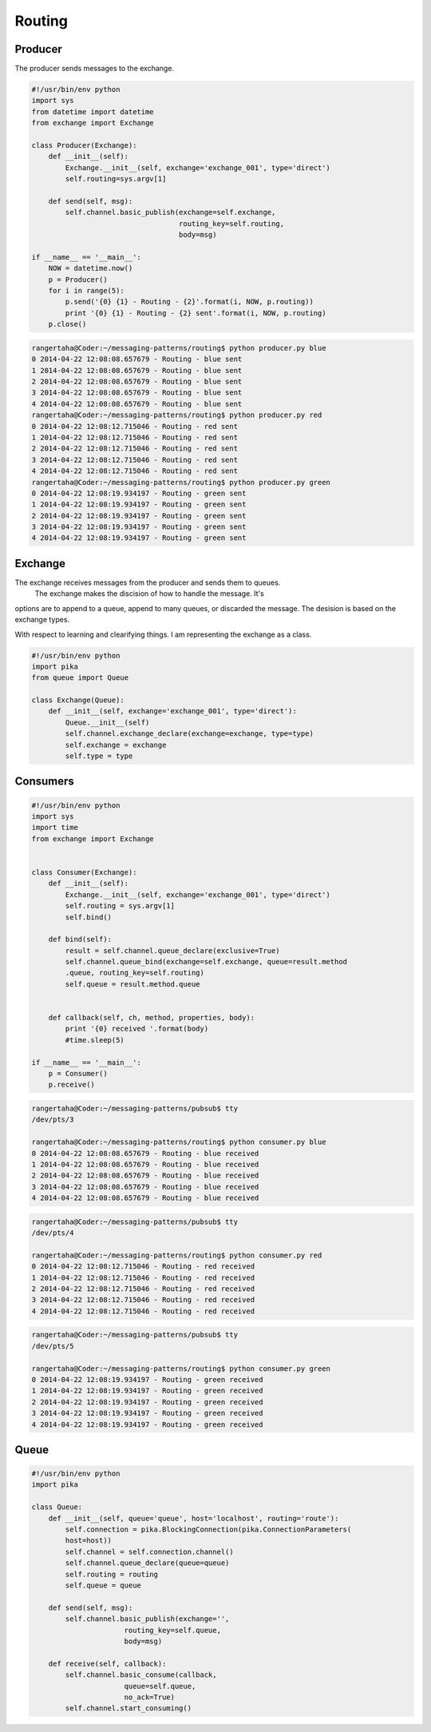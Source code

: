 

Routing
=================





.. image:: ../images/routing.png











Producer
________

The producer sends messages to the exchange.


.. code-block:: python

    #!/usr/bin/env python
    import sys
    from datetime import datetime
    from exchange import Exchange

    class Producer(Exchange):
        def __init__(self):
            Exchange.__init__(self, exchange='exchange_001', type='direct')
            self.routing=sys.argv[1]

        def send(self, msg):
            self.channel.basic_publish(exchange=self.exchange,
                                       routing_key=self.routing,
                                       body=msg)

    if __name__ == '__main__':
        NOW = datetime.now()
        p = Producer()
        for i in range(5):
            p.send('{0} {1} - Routing - {2}'.format(i, NOW, p.routing))
            print '{0} {1} - Routing - {2} sent'.format(i, NOW, p.routing)
        p.close()



.. code-block:: bash

    rangertaha@Coder:~/messaging-patterns/routing$ python producer.py blue
    0 2014-04-22 12:08:08.657679 - Routing - blue sent
    1 2014-04-22 12:08:08.657679 - Routing - blue sent
    2 2014-04-22 12:08:08.657679 - Routing - blue sent
    3 2014-04-22 12:08:08.657679 - Routing - blue sent
    4 2014-04-22 12:08:08.657679 - Routing - blue sent
    rangertaha@Coder:~/messaging-patterns/routing$ python producer.py red
    0 2014-04-22 12:08:12.715046 - Routing - red sent
    1 2014-04-22 12:08:12.715046 - Routing - red sent
    2 2014-04-22 12:08:12.715046 - Routing - red sent
    3 2014-04-22 12:08:12.715046 - Routing - red sent
    4 2014-04-22 12:08:12.715046 - Routing - red sent
    rangertaha@Coder:~/messaging-patterns/routing$ python producer.py green
    0 2014-04-22 12:08:19.934197 - Routing - green sent
    1 2014-04-22 12:08:19.934197 - Routing - green sent
    2 2014-04-22 12:08:19.934197 - Routing - green sent
    3 2014-04-22 12:08:19.934197 - Routing - green sent
    4 2014-04-22 12:08:19.934197 - Routing - green sent












Exchange
________

The exchange receives messages from the producer and sends them to queues.
 The exchange makes the discision of how to handle the message. It's
options are to append to a queue, append to many queues,
or discarded the message. The desision is based on the exchange types.


With respect to learning and clearifying things. I am representing the
exchange as a class.

.. code-block:: python

    #!/usr/bin/env python
    import pika
    from queue import Queue

    class Exchange(Queue):
        def __init__(self, exchange='exchange_001', type='direct'):
            Queue.__init__(self)
            self.channel.exchange_declare(exchange=exchange, type=type)
            self.exchange = exchange
            self.type = type










Consumers
________

.. code-block:: python

    #!/usr/bin/env python
    import sys
    import time
    from exchange import Exchange


    class Consumer(Exchange):
        def __init__(self):
            Exchange.__init__(self, exchange='exchange_001', type='direct')
            self.routing = sys.argv[1]
            self.bind()

        def bind(self):
            result = self.channel.queue_declare(exclusive=True)
            self.channel.queue_bind(exchange=self.exchange, queue=result.method
            .queue, routing_key=self.routing)
            self.queue = result.method.queue


        def callback(self, ch, method, properties, body):
            print '{0} received '.format(body)
            #time.sleep(5)

    if __name__ == '__main__':
        p = Consumer()
        p.receive()





.. code-block:: bash

    rangertaha@Coder:~/messaging-patterns/pubsub$ tty
    /dev/pts/3
    
    rangertaha@Coder:~/messaging-patterns/routing$ python consumer.py blue
    0 2014-04-22 12:08:08.657679 - Routing - blue received
    1 2014-04-22 12:08:08.657679 - Routing - blue received
    2 2014-04-22 12:08:08.657679 - Routing - blue received
    3 2014-04-22 12:08:08.657679 - Routing - blue received
    4 2014-04-22 12:08:08.657679 - Routing - blue received





.. code-block:: bash

    rangertaha@Coder:~/messaging-patterns/pubsub$ tty
    /dev/pts/4

    rangertaha@Coder:~/messaging-patterns/routing$ python consumer.py red
    0 2014-04-22 12:08:12.715046 - Routing - red received
    1 2014-04-22 12:08:12.715046 - Routing - red received
    2 2014-04-22 12:08:12.715046 - Routing - red received
    3 2014-04-22 12:08:12.715046 - Routing - red received
    4 2014-04-22 12:08:12.715046 - Routing - red received




.. code-block:: bash

    rangertaha@Coder:~/messaging-patterns/pubsub$ tty
    /dev/pts/5
    
    rangertaha@Coder:~/messaging-patterns/routing$ python consumer.py green
    0 2014-04-22 12:08:19.934197 - Routing - green received
    1 2014-04-22 12:08:19.934197 - Routing - green received
    2 2014-04-22 12:08:19.934197 - Routing - green received
    3 2014-04-22 12:08:19.934197 - Routing - green received
    4 2014-04-22 12:08:19.934197 - Routing - green received









Queue
______

.. code-block:: python

    #!/usr/bin/env python
    import pika

    class Queue:
        def __init__(self, queue='queue', host='localhost', routing='route'):
            self.connection = pika.BlockingConnection(pika.ConnectionParameters(
            host=host))
            self.channel = self.connection.channel()
            self.channel.queue_declare(queue=queue)
            self.routing = routing
            self.queue = queue

        def send(self, msg):
            self.channel.basic_publish(exchange='',
                          routing_key=self.queue,
                          body=msg)

        def receive(self, callback):
            self.channel.basic_consume(callback,
                          queue=self.queue,
                          no_ack=True)
            self.channel.start_consuming()


